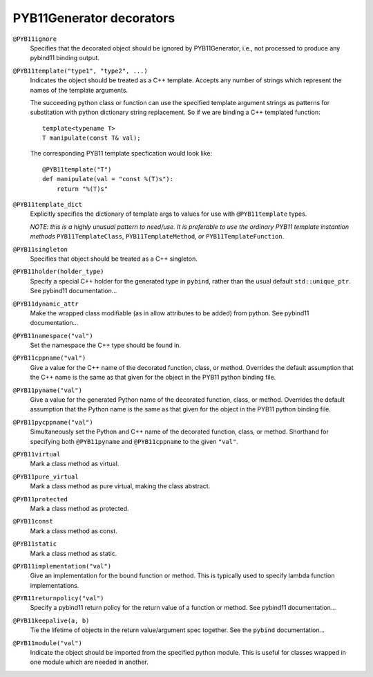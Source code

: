.. _decorators:

PYB11Generator decorators
=========================

``@PYB11ignore``
  Specifies that the decorated object should be ignored by PYB11Generator, i.e., not processed to produce any pybind11 binding output.

``@PYB11template("type1", "type2", ...)``
  Indicates the object should be treated as a C++ template.  Accepts any number of strings which represent the names of the template arguments.

  The succeeding python class or function can use the specified template argument strings as patterns for substitation with python dictionary string replacement.  So if we are binding a C++ templated function::

    template<typename T>
    T manipulate(const T& val);

  The corresponding PYB11 template specfication would look like::

    @PYB11template("T")
    def manipulate(val = "const %(T)s"):
        return "%(T)s"

``@PYB11template_dict``
  Explicitly specifies the dictionary of template args to values for use with ``@PYB11template`` types.

  *NOTE: this is a highly unusual pattern to need/use.  It is preferable to use the ordinary PYB11 template instantion methods* ``PYB11TemplateClass``, ``PYB11TemplateMethod``, *or* ``PYB11TemplateFunction``.

``@PYB11singleton``
  Specifies that object should be treated as a C++ singleton.

``@PYB11holder(holder_type)``
  Specify a special C++ holder for the generated type in ``pybind``, rather than the usual default ``std::unique_ptr``.  See pybind11 documentation...

  .. todo::
    find the pybind11 link for this

``@PYB11dynamic_attr``
  Make the wrapped class modifiable (as in allow attributes to be added) from python.   See pybind11 documentation...

  .. todo::
    find the pybind11 link for this

``@PYB11namespace("val")``
  Set the namespace the C++ type should be found in.

``@PYB11cppname("val")``
  Give a value for the C++ name of the decorated function, class, or method.  Overrides the default assumption that the C++ name is the same as that given for the object in the PYB11 python binding file.

``@PYB11pyname("val")``
  Give a value for the generated Python name of the decorated function, class, or method.  Overrides the default assumption that the Python name is the same as that given for the object in the PYB11 python binding file.

``@PYB11pycppname("val")``
  Simultaneously set the Python and C++ name of the decorated function, class, or method.  Shorthand for specifying both ``@PYB11pyname`` and ``@PYB11cppname`` to the given ``"val"``.

``@PYB11virtual``
  Mark a class method as virtual.

``@PYB11pure_virtual``
  Mark a class method as pure virtual, making the class abstract.

``@PYB11protected``
  Mark a class method as protected.

``@PYB11const``
  Mark a class method as const.

``@PYB11static``
  Mark a class method as static.

``@PYB11implementation("val")``
  Give an implementation for the bound function or method.  This is typically used to specify lambda function implementations.

``@PYB11returnpolicy("val")``
  Specify a pybind11 return policy for the return value of a function or method.  See pybind11 documentation...

  .. todo::
    find the pybind11 link for this

``@PYB11keepalive(a, b)``
  Tie the lifetime of objects in the return value/argument spec together.  See the ``pybind`` documentation...

.. todo::
    find the pybind11 link for this

``@PYB11module("val")``
  Indicate the object should be imported from the specified python module.  This is useful for classes wrapped in one module which are needed in another.
